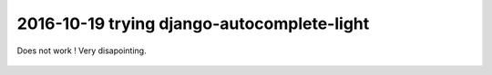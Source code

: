 

.. index::
   ! django-autocomplete-light



.. _autocomplte_light:

============================================================================
2016-10-19 trying django-autocomplete-light
============================================================================

.. contents::
   :depth: 3


Does not work ! Very disapointing.



.. figure:: nothing_is_displayed.png
   :align: center
   
   
